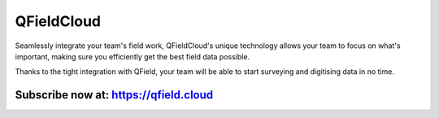.. _qfieldcloud:

###########
QFieldCloud
###########


Seamlessly integrate your team's field work, QFieldCloud's unique technology allows your team to focus on what's important, making sure you efficiently get the best field data possible.

Thanks to the tight integration with QField, your team will be able to start surveying and digitising data in no time.

Subscribe now at: https://qfield.cloud
--------------------------------------
